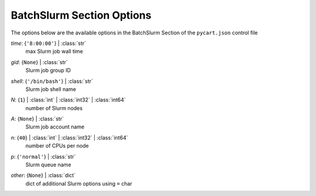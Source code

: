 
.. _pycart-json-batchslurm:

**************************
BatchSlurm Section Options
**************************
The options below are the available options in the BatchSlurm Section of the ``pycart.json`` control file

..
    start-BatchSlurm-time

*time*: {``'8:00:00'``} | :class:`str`
    max Slurm job wall time

..
    end-BatchSlurm-time

..
    start-BatchSlurm-gid

*gid*: {``None``} | :class:`str`
    Slurm job group ID

..
    end-BatchSlurm-gid

..
    start-BatchSlurm-shell

*shell*: {``'/bin/bash'``} | :class:`str`
    Slurm job shell name

..
    end-BatchSlurm-shell

..
    start-BatchSlurm-n

*N*: {``1``} | :class:`int` | :class:`int32` | :class:`int64`
    number of Slurm nodes

..
    end-BatchSlurm-n

..
    start-BatchSlurm-a

*A*: {``None``} | :class:`str`
    Slurm job account name

..
    end-BatchSlurm-a

..
    start-BatchSlurm-n

*n*: {``40``} | :class:`int` | :class:`int32` | :class:`int64`
    number of CPUs per node

..
    end-BatchSlurm-n

..
    start-BatchSlurm-p

*p*: {``'normal'``} | :class:`str`
    Slurm queue name

..
    end-BatchSlurm-p

..
    start-BatchSlurm-other

*other*: {``None``} | :class:`dict`
    dict of additional Slurm options using ``=`` char

..
    end-BatchSlurm-other

